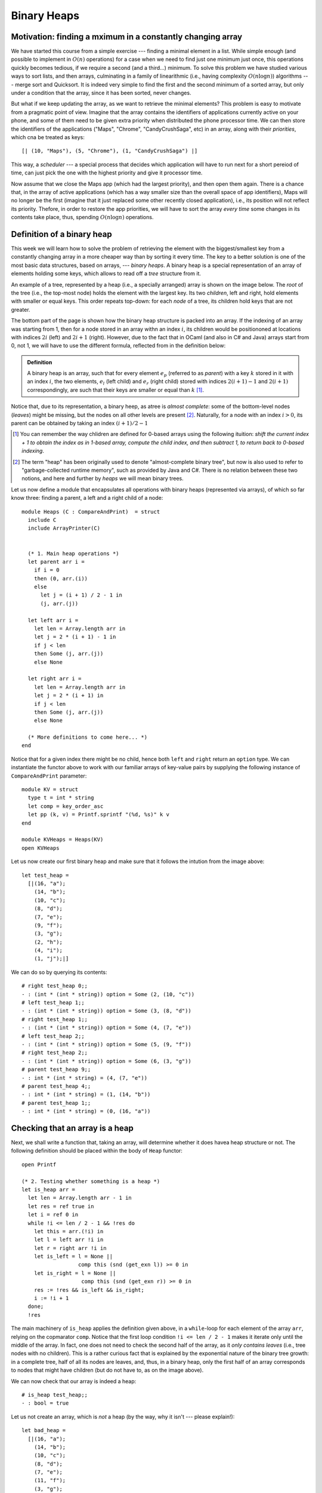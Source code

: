 .. -*- mode: rst -*-

Binary Heaps
============

Motivation: finding a mximum in a constantly changing array
-----------------------------------------------------------

We have started this course from a simple exercise --- finding a minimal element in a list. While simple enough (and possible to implement in :math:`O(n)` operations) for a case when we need to find just one minimum just once, this operations quickly becomes tedious, if we require a second (and a third...) minimum. To solve this problem we have studied various ways to sort lists, and then arrays, culminating in a family of linearithmic (i.e., having complexity :math:`O(n \log n)`) algorithms --- merge sort and Quicksort. It is indeed very simple to find the first and the second minimum of a sorted array, but only under a condition that the array, since it has been sorted, never changes. 

But what if we keep updating the array, as we want to retrieve the minimal elements? This problem is easy to motivate from a pragmatic point of view. Imagine that the array contains the identifiers of applications currently active on your phone, and some of them need to be given extra priority when distributed the phone processor time. We can then store the identifiers of the applications ("Maps", "Chrome", "CandyCrushSaga", etc) in an array, along with their *priorities*, which cna be treated as keys::

  [| (10, "Maps"), (5, "Chrome"), (1, "CandyCrushSaga") |]


This way, a *scheduler* --- a special process that decides which application will have to run next for a short pereiod of time, can just pick the one with the highest priority and give it processor time.

Now assume that we close the Maps app (which had the largest priority), and then open them again. There is a chance that, in the array of active applications (which has a way smaller size than the overall space of app identifiers), Maps will no longer be the first (imagine that it just replaced some other recently closed application), i.e., its position will not reflect its priority. Thefore, in order to restore the app priorities, we will have to sort the array *every time* some changes in its contents take place, thus, spending :math:`O(n \log n)` operations. 


Definition of a binary heap
---------------------------

This week we will learn how to solve the problem of retrieving the element with the biggest/smallest key from a constantly changing array in a more cheaper way than by sorting it every time. The key to a better solution is one of the most basic data structures, based on arrays, --- *binary heaps*. A binary heap is a special representation of an array of elements holding some keys, which allows to read off a *tree* structure from it. 

An example of a tree, represented by a heap (i.e., a specially arranged) array is shown on the image below. The *root* of the tree (i.e., the top-most node) holds the element with the largest key. Its two *children*, left and right, hold elements with smaller or equal keys. This order repeats top-down: for each *node* of a tree, its children hold keys that are not greater. 

.. image:: ../resources/heaps.png
   :width: 750px
   :align: center

The bottom part of the page is shown how the binary heap structure is packed into an array. If the indexing of an array was starting from 1, then for a node stored in an array withn an index :math:`i`, its children would be positiononed at locations with indices :math:`2i` (left) and :math:`2i + 1` (right). However, due to the fact that in OCaml (and also in C# and Java) arrays start from 0, not 1, we will have to use the different formula, reflected from in the definition below:

.. admonition:: Definition 

  A binary heap is an array, such that for every element :math:`e_p` (referred to as *parent*) with a key :math:`k` stored in it with an index :math:`i`, the two elements, :math:`e_l` (left child) and :math:`e_r` (right child) stored with indices :math:`2(i + 1) - 1` and :math:`2(i + 1)` correspondingly, are such that their keys are smaller or equal than :math:`k` [#]_.

Notice that, due to its representation, a binary heep, as atree is *almost complete*: some of the bottom-level nodes (*leaves*) might be missing, but the nodes on all other levels are present [#]_. Naturally, for a node with an index :math:`i > 0`, its parent can be obtained by taking an index :math:`(i + 1) / 2 - 1`

.. [#] You can remember the way chlidren are defined for 0-based arrays using the following ituition: *shift the current index + 1 to obtain the index as in 1-based array, compute the child index, and then subtract 1, to return back to 0-based indexing*.

.. [#] The term "heap" has been originally used to denote "almost-complete binary tree", but now is also used to refer to "garbage-collected runtime memory", such as provided by Java and C#. There is no relation between these two notions, and here and further by *heaps* we will mean binary trees.

Let us now define a module that encapsulates all operations with binary heaps (represented via arrays), of which so far know three: finding a parent, a left and a right child of a node::

 module Heaps (C : CompareAndPrint)  = struct
   include C
   include ArrayPrinter(C)


   (* 1. Main heap operations *)
   let parent arr i = 
     if i = 0 
     then (0, arr.(i)) 
     else 
       let j = (i + 1) / 2 - 1 in
       (j, arr.(j))

   let left arr i = 
     let len = Array.length arr in 
     let j = 2 * (i + 1) - 1 in
     if j < len 
     then Some (j, arr.(j))
     else None

   let right arr i = 
     let len = Array.length arr in 
     let j = 2 * (i + 1) in 
     if j < len 
     then Some (j, arr.(j))
     else None
 
   (* More definitions to come here... *)   
 end

Notice that for a given index there might be no child, hence both ``left`` and ``right`` return an ``option`` type. We can instantiate the functor above to work with our familiar arrays of key-value pairs by supplying the following instance of ``CompareAndPrint`` parameter::

 module KV = struct
   type t = int * string
   let comp = key_order_asc
   let pp (k, v) = Printf.sprintf "(%d, %s)" k v
 end

 module KVHeaps = Heaps(KV)
 open KVHeaps


Let us now create our first binary heap and make sure that it follows the intution from the image above::

 let test_heap = 
   [|(16, "a");
     (14, "b");
     (10, "c");
     (8, "d");
     (7, "e");
     (9, "f");
     (3, "g");
     (2, "h");
     (4, "i");
     (1, "j");|]

We can do so by querying its contents::

 # right test_heap 0;;
 - : (int * (int * string)) option = Some (2, (10, "c"))
 # left test_heap 1;;
 - : (int * (int * string)) option = Some (3, (8, "d"))
 # right test_heap 1;;
 - : (int * (int * string)) option = Some (4, (7, "e"))
 # left test_heap 2;;
 - : (int * (int * string)) option = Some (5, (9, "f"))
 # right test_heap 2;;
 - : (int * (int * string)) option = Some (6, (3, "g"))
 # parent test_heap 9;;
 - : int * (int * string) = (4, (7, "e"))
 # parent test_heap 4;;
 - : int * (int * string) = (1, (14, "b"))
 # parent test_heap 1;;
 - : int * (int * string) = (0, (16, "a"))


Checking that an array is a heap
--------------------------------

Next, we shall write a function that, taking an array, will determine whether it does havea heap structure or not. The following definition should be placed within the body of ``Heap`` functor::

  open Printf

  (* 2. Testing whether something is a heap *)
  let is_heap arr = 
    let len = Array.length arr - 1 in 
    let res = ref true in
    let i = ref 0 in
    while !i <= len / 2 - 1 && !res do
      let this = arr.(!i) in 
      let l = left arr !i in 
      let r = right arr !i in 
      let is_left = l = None || 
                    comp this (snd (get_exn l)) >= 0 in
      let is_right = l = None || 
                     comp this (snd (get_exn r)) >= 0 in
      res := !res && is_left && is_right;
      i := !i + 1
    done;
    !res

The main machinery of ``is_heap`` applies the definition given above, in a ``while``-loop for each element of the array ``arr``, relying on the copmarator ``comp``. Notice that the first loop condition ``!i <= len / 2 - 1`` makes it iterate only until the middle of the array. In fact, one does not need to check the second half of the array, as it *only contains leaves* (i.e., tree nodes with no children). This is a rather curious fact that is explained by the exponential nature of the binary tree growth: in a complete tree, half of all its nodes are leaves, and, thus, in a binary heap, only the first half of an array corresponds to nodes that might have children (but do not have to, as on the image above).

We can now check that our array is indeed a heap::

 # is_heap test_heap;;
 - : bool = true

Let us not create an array, which is *not* a heap (by the way, why it isn't --- please explain!)::

 let bad_heap = 
   [|(16, "a");
     (14, "b");
     (10, "c");
     (8, "d");
     (7, "e");
     (11, "f");
     (3, "g");
     (2, "h");
     (4, "i");
     (1, "j");|]

To make the checking more informative, let us introduce another version of the heap checker to the ``Heap`` functor::

  let is_heap_print ?(print = false) arr = 
    let len = Array.length arr - 1 in 
    let res = ref true in
    let i = ref 0 in
    while !i <= len / 2 - 1 && !res do
      let this = arr.(!i) in 
      let l = left arr !i in 
      let r = right arr !i in 
      let is_left = l = None || 
                    comp this (snd (get_exn l)) >= 0 in
      let is_right = l = None || 
                     comp this (snd (get_exn r)) >= 0 in
      res := !res && is_left && is_right;
      (if (not !res && print) then (
         let (li, ll) = get_exn l in
         let (ri, rr) = get_exn r in
         printf "Out-of-order elements:\n";
         printf "Parent: (%d, %s)\n" !i (pp this);
         printf "Left: (%d, %s)\n" li (pp ll);
         printf "Right: (%d, %s)\n" ri (pp rr)
      ));
      i := !i + 1
    done;
    !res

This checker features an *optional named* boolean parameter ``print`` (which by default is taken to be false) that can be omitted. This parameter determines whether the debug output has to be switched on. If it is the case and at a certain point the heap-y property breaks, an offending tiple of a parent and two children will be printed out (notice again that a named parameter is called with a tilde, i.e., ``~print``)::

 # is_heap_print ~print:true bad_heap;;

 Out-of-order elements:
 Parent: (2, (10, c))
 Left: (5, (11, f))
 Right: (6, (3, g))

 - : bool = false
